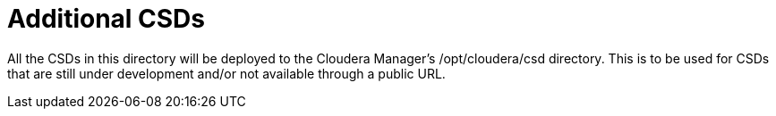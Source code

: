 # Additional CSDs

All the CSDs in this directory will be deployed to the Cloudera Manager's /opt/cloudera/csd directory.
This is to be used for CSDs that are still under development and/or not available through a public URL.
